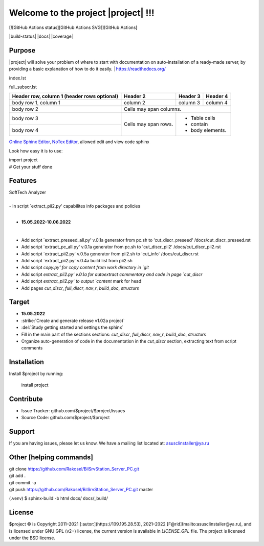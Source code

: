 Welcome to the project |project| !!!
===================================

[![GitHub Actions status][GitHub Actions SVG]][GitHub Actions]

|build-status| |docs| |coverage|

Purpose
-------

|project| will solve your problem of where to start with 
documentation on auto-installation of a ready-made server,
by providing a basic explanation of how to do it easily.
| https://readthedocs.org/

index.lst

full_subscr.lst


+------------------------+------------+----------+----------+
| Header row, column 1   | Header 2   | Header 3 | Header 4 |
| (header rows optional) |            |          |          |
+========================+============+==========+==========+
| body row 1, column 1   | column 2   | column 3 | column 4 |
+------------------------+------------+----------+----------+
| body row 2             | Cells may span columns.          |
+------------------------+------------+---------------------+
| body row 3             | Cells may  | - Table cells       |
+------------------------+ span rows. | - contain           |
| body row 4             |            | - body elements.    |
+------------------------+------------+---------------------+

.. table:: Простая таблица
    =====  =====  =======
      A      B    A and B
    =====  =====  =======
    False  False  False
    True   False  False
    False  True   False
    True   True   True
    =====  =====  =======

`Online Sphinx Editor <https://livesphinx.herokuapp.com/>`_, `NoTex Editor <https://www.notex.ch/>`_, allowed edit and view code sphinx
 


Look how easy it is to use:

|    import project
|    # Get your stuff done

.. |Product| replace:: SoftTech Analyzer
Features
--------
|	|Product|
|
|	- In script `extract_pii2.py' capabilites info packages and policies
|
- **15.05.2022-10.06.2022**
|
- Add script `extract_preseed_all.py' v.0.1a generator from pc.sh to 'cut_discr_preseed' /docs/cut_discr_preseed.rst
- Add script `extract_pc_all.py' v.0.1a generator from pc.sh to 'cut_discr_pii2' /docs/cut_discr_pii2.rst
- Add script `extract_pii2.py' v.0.5a generator from pii2.sh to 'cut_info' /docs/cut_discr.rst
- Add script `extract_pii2.py' v.0.4a build list from pii2.sh
- Add script `copy.py' for copy content from work directory in `git`
- Add script `extract_pii2.py' v.0.1a for autoextract commentary and code in page `cut_discr`
- Add script `extract_pii2.py' to output `content` mark for head 
- Add pages `cut_discr`, `full_discr`, `nav_r`, `build_doc`, `structurs`

Target
--------

- **15.05.2022**

- :strike:`Create and generate release v1.02a project`
- :del:`Study getting started and settings the sphinx`
-	Fill in the main part of the sections sections: `cut_discr`, `full_discr`, `nav_r`, `build_doc`, `structurs`
-	Organize auto-generation of code in the documentation in the `cut_discr` section, extracting text from script comments

Installation
------------

Install $project by running:

    install project

Contribute
----------

- Issue Tracker: github.com/$project/$project/issues
- Source Code: github.com/$project/$project

Support
-------

If you are having issues, please let us know.
We have a mailing list located at: asusclinstaller@ya.ru

Other [helping commands]
-------

|	git clone https://github.com/Rakosel/BilSrvStation_Server_PC.git
|	git add .
|	git commit -a
|	git push https://github.com/Rakosel/BilSrvStation_Server_PC.git master
(.venv) $ sphinx-build -b html docs/ docs/_build/

License
-------

$project © is Copyright 2011–2021 [:autor:](https://109.195.28.53),
2021–2022 [F@rid](mailto:asusclinstaller@ya.ru), and is
licensed under GNU GPL (v2+) license, the current version is available in
`LICENSE_GPL` file.
The project is licensed under the BSD license.

